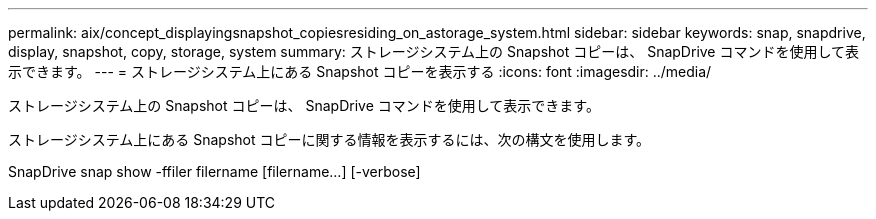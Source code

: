 ---
permalink: aix/concept_displayingsnapshot_copiesresiding_on_astorage_system.html 
sidebar: sidebar 
keywords: snap, snapdrive, display, snapshot, copy, storage, system 
summary: ストレージシステム上の Snapshot コピーは、 SnapDrive コマンドを使用して表示できます。 
---
= ストレージシステム上にある Snapshot コピーを表示する
:icons: font
:imagesdir: ../media/


[role="lead"]
ストレージシステム上の Snapshot コピーは、 SnapDrive コマンドを使用して表示できます。

ストレージシステム上にある Snapshot コピーに関する情報を表示するには、次の構文を使用します。

SnapDrive snap show -ffiler filername [filername...] [-verbose]

